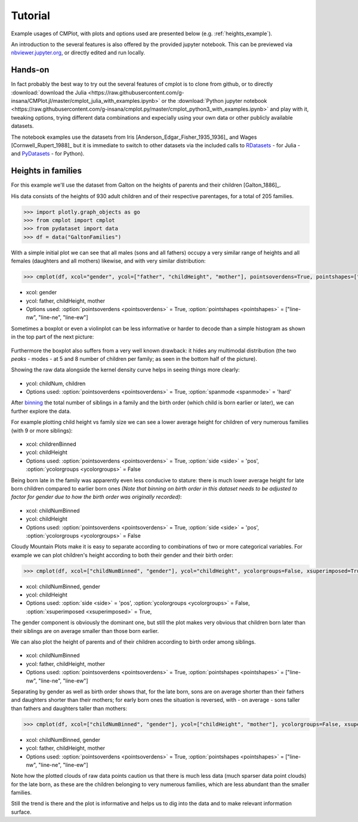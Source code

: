 Tutorial
========

Example usages of CMPlot, with plots and options used are presented below (e.g. :ref:`heights_example`).

An introduction to the several features is also offered by the provided jupyter notebook.
This can be previewed via `nbviewer.jupyter.org <https://nbviewer.jupyter.org/github/g-insana/cmplot.py/blob/master/cmplot_python3_with_examples.ipynb>`_, or directly edited and run locally.

Hands-on
--------

In fact probably the best way to try out the several features of cmplot is to clone from github,
or to directly :download:`download the Julia <https://raw.githubusercontent.com/g-insana/CMPlot.jl/master/cmplot_julia_with_examples.ipynb>` or
the :download:`Python jupyter notebook <https://raw.githubusercontent.com/g-insana/cmplot.py/master/cmplot_python3_with_examples.ipynb>` and play with it,
tweaking options, trying different data combinations and expecially using your own data
or other publicly available datasets.

The notebook examples use the datasets from
Iris [Anderson_Edgar_Fisher_1935_1936]_ and Wages [Cornwell_Rupert_1988]_ but it
is immediate to switch to other datasets via the included calls to
`RDatasets <https://github.com/JuliaStats/RDatasets.jl>`_ - for Julia -
and `PyDatasets <https://github.com/iamaziz/PyDataset>`_ - for Python).

.. _heights_example:

Heights in families
-------------------

For this example we'll use the dataset from Galton on the heights of parents and their children [Galton_1886]_.

His data consists of the heights of 930 adult children and of their respective parentages, for a total of 205 families.

.. code-block:: python

    >>> import plotly.graph_objects as go
    >>> from cmplot import cmplot
    >>> from pydataset import data
    >>> df = data("GaltonFamilies")

With a simple initial plot we can see that all males (sons and all fathers) occupy a very similar range of heights and all females (daughters and all mothers) likewise, and with very similar distribution:

.. code-block:: python

    >>> cmplot(df, xcol="gender", ycol=["father", "childHeight", "mother"], pointsoverdens=True, pointshapes=["line-nw", "line-ne", "line-ew"])

.. figure:: img/01-parents_children_height.png
   :alt: Height of children and their parents

* xcol: gender
* ycol: father, childHeight, mother
* Options used: :option:`pointsoverdens <pointsoverdens>` = True, :option:`pointshapes <pointshapes>` = ["line-nw", "line-ne", "line-ew"]

Sometimes a boxplot or even a violinplot can be less informative or harder to decode than a simple histogram as shown in the top part of the next picture:

.. figure:: img/02-hist_box_viol_order_childnum.png
   :alt: Histogram boxplot and violinplot with birthorder and number of children

Furthermore the boxplot also suffers from a very well known drawback: it hides any multimodal distribution (the two *peaks* - modes - at 5 and 8 number of children per family; as seen in the bottom half of the picture).

Showing the raw data alongside the kernel density curve helps in seeing things more clearly:

.. figure:: img/03-hist_box_viol_birth_order_totsiblings.png
   :alt: Birth order and total number of children per family

* ycol: childNum, children
* Options used: :option:`pointsoverdens <pointsoverdens>` = True, :option:`spanmode <spanmode>` = 'hard'

After `binning <https://en.wikipedia.org/wiki/Data_binning>`_ the total number of siblings in a family and the birth order (which child is born earlier or later), we can further explore the data.

For example plotting child height vs family size we can see a lower average height for children of very numerous families (with 9 or more siblings):

.. figure:: img/04-childheight_familysize.png
   :alt: Height of children according to family size

* xcol: childrenBinned
* ycol: childHeight
* Options used: :option:`pointsoverdens <pointsoverdens>` = True, :option:`side <side>` = 'pos', :option:`ycolorgroups <ycolorgroups>` = False

Being born late in the family was apparently even less conducive to stature: there is much lower average height for late born children compared to earlier born ones *(Note that binning on birth order in this dataset needs to be adjusted to factor for gender due to how the birth order was originally recorded)*:

.. figure:: img/05-childheight_birthorder.png
   :alt: Height of children according to birth order

* xcol: childNumBinned
* ycol: childHeight
* Options used: :option:`pointsoverdens <pointsoverdens>` = True, :option:`side <side>` = 'pos', :option:`ycolorgroups <ycolorgroups>` = False

Cloudy Mountain Plots make it is easy to separate according to combinations of two or more categorical variables. For example we can plot children's height according to both their gender and their birth order:

.. code-block:: python

    >>> cmplot(df, xcol=["childNumBinned", "gender"], ycol="childHeight", ycolorgroups=False, xsuperimposed=True)

.. figure:: img/06-childheight_birthorder_gender.png
   :alt: Height of children according to their gender and birth order

* xcol: childNumBinned, gender
* ycol: childHeight
* Options used: :option:`side <side>` = 'pos', :option:`ycolorgroups <ycolorgroups>` = False, :option:`xsuperimposed <xsuperimposed>` = True,

The gender component is obviously the dominant one, but still the plot makes very obvious that children born later than their siblings are on average smaller than those born earlier.

We can also plot the height of parents and of their children according to birth order among siblings.

.. figure:: img/07-parents_children_height_birthorder.png
   :alt: Height of children and of their parents according to birth order among siblings

* xcol: childNumBinned
* ycol: father, childHeight, mother
* Options used: :option:`pointsoverdens <pointsoverdens>` = True, :option:`pointshapes <pointshapes>` = ["line-nw", "line-ne", "line-ew"]

Separating by gender as well as birth order shows that, for the late born, sons are on average shorter than their fathers and daughters shorter than their mothers; for early born ones the situation is reversed, with - on average - sons taller than fathers and daughters taller than mothers:

.. code-block:: python

    >>> cmplot(df, xcol=["childNumBinned", "gender"], ycol=["childHeight", "mother"], ycolorgroups=False, xsuperimposed=True)

.. figure:: img/08-parents_children_height_gender_birthorder.png
   :alt: Parents height and children's height according to gender and birth order among siblings

* xcol: childNumBinned, gender
* ycol: father, childHeight, mother
* Options used: :option:`pointsoverdens <pointsoverdens>` = True, :option:`pointshapes <pointshapes>` = ["line-nw", "line-ne", "line-ew"]

Note how the plotted clouds of raw data points caution us that there is much less data (much sparser data point clouds) for the late born, as these are the children belonging to very numerous families, which are less abundant than the smaller families.

Still the trend is there and the plot is informative and helps us to dig into the data and to make relevant information surface.
